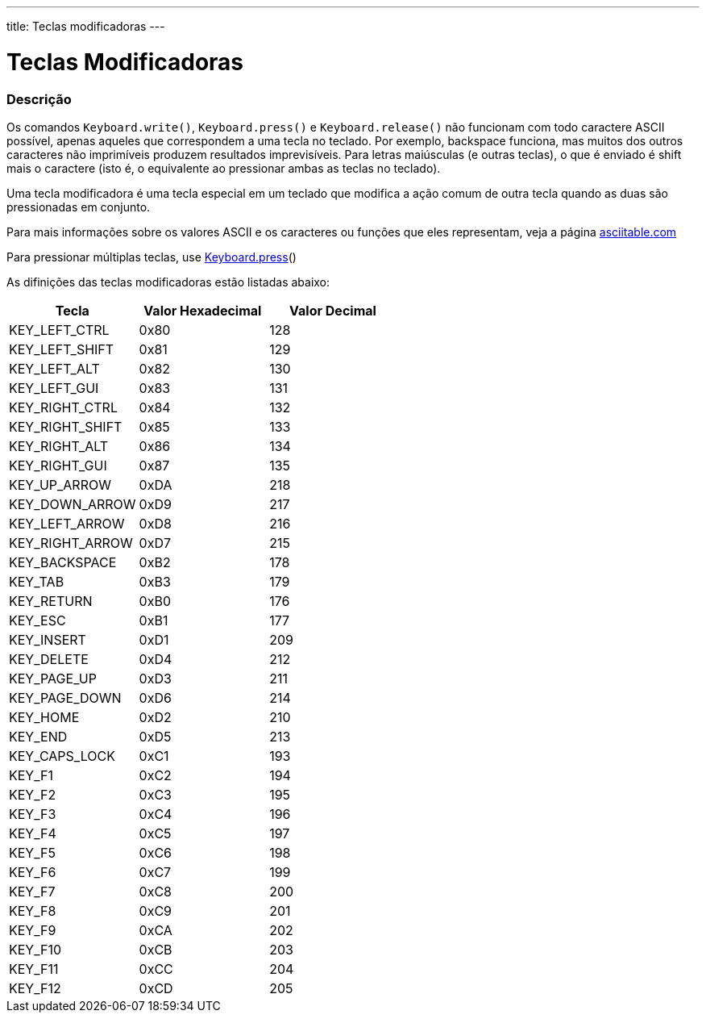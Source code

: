 ---
title: Teclas modificadoras
---

= Teclas Modificadoras

// OVERVIEW SECTION STARTS
[#overview]
--

[float]
=== Descrição
Os comandos `Keyboard.write()`, `Keyboard.press()` e `Keyboard.release()` não funcionam com todo caractere ASCII possível, apenas aqueles que correspondem a uma tecla no teclado. Por exemplo, backspace funciona, mas muitos dos outros caracteres não imprimíveis produzem resultados imprevisíveis. Para letras maiúsculas (e outras teclas), o que é enviado é shift mais o caractere (isto é, o equivalente ao pressionar ambas as teclas no teclado).
[%hardbreaks]
Uma tecla modificadora é uma tecla especial em um teclado que modifica a ação comum de outra tecla quando as duas são pressionadas em conjunto.
[%hardbreaks]
Para mais informações sobre os valores ASCII e os caracteres ou funções que eles representam, veja a página http://www.asciitable.com/[asciitable.com]
[%hardbreaks]
Para pressionar múltiplas teclas, use link:../keyboardpress[Keyboard.press]()
[%hardbreaks]
As difinições das teclas modificadoras estão listadas abaixo:
[%hardbreaks]


|===
|Tecla	|Valor Hexadecimal | Valor Decimal

|KEY_LEFT_CTRL	|0x80	|128
|KEY_LEFT_SHIFT	|0x81	|129
|KEY_LEFT_ALT	|0x82	|130
|KEY_LEFT_GUI	|0x83	|131
|KEY_RIGHT_CTRL	|0x84	|132
|KEY_RIGHT_SHIFT	|0x85	|133
|KEY_RIGHT_ALT	|0x86	|134
|KEY_RIGHT_GUI	|0x87	|135
|KEY_UP_ARROW	|0xDA	|218
|KEY_DOWN_ARROW	|0xD9	|217
|KEY_LEFT_ARROW	|0xD8	|216
|KEY_RIGHT_ARROW	|0xD7	|215
|KEY_BACKSPACE	|0xB2	|178
|KEY_TAB	|0xB3	|179
|KEY_RETURN	|0xB0	|176
|KEY_ESC	|0xB1	|177
|KEY_INSERT	|0xD1	|209
|KEY_DELETE	|0xD4	|212
|KEY_PAGE_UP	|0xD3	|211
|KEY_PAGE_DOWN	|0xD6	|214
|KEY_HOME	|0xD2	|210
|KEY_END	|0xD5	|213
|KEY_CAPS_LOCK	|0xC1	|193
|KEY_F1	|0xC2	|194
|KEY_F2	|0xC3	|195
|KEY_F3	|0xC4	|196
|KEY_F4	|0xC5	|197
|KEY_F5	|0xC6	|198
|KEY_F6	|0xC7	|199
|KEY_F7	|0xC8	|200
|KEY_F8	|0xC9	|201
|KEY_F9	|0xCA	|202
|KEY_F10	|0xCB	|203
|KEY_F11	|0xCC	|204
|KEY_F12	|0xCD	|205
|===

--
// OVERVIEW SECTION ENDS
